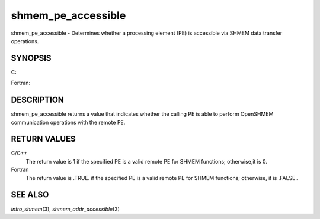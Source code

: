 shmem_pe_accessible
~~~~~~~~~~~~~~~~~~~

shmem_pe_accessible - Determines whether a processing element (PE) is
accessible via SHMEM data transfer operations.

SYNOPSIS
========

C:

.. code-block:: c
   :linenos:

   #include <mpp/shmem.h>

   int shmem_pe_accessible(int pe);

Fortran:

.. code-block:: fortran
   :linenos:

   INCLUDE "mpp/shmem.fh"

   LOGICAL LOG, SHMEM_PE_ACCESSIBLE
   INTEGER pe

   LOG = SHMEM_PE_ACCESSIBLE(pe)

DESCRIPTION
===========

shmem_pe_accessible returns a value that indicates whether the calling
PE is able to perform OpenSHMEM communication operations with the remote
PE.

RETURN VALUES
=============

C/C++
   The return value is 1 if the specified PE is a valid remote PE for
   SHMEM functions; otherwise,it is 0.

Fortran
   The return value is .TRUE. if the specified PE is a valid remote PE
   for SHMEM functions; otherwise, it is .FALSE..

SEE ALSO
========

*intro_shmem*\ (3), *shmem_addr_accessible*\ (3)
